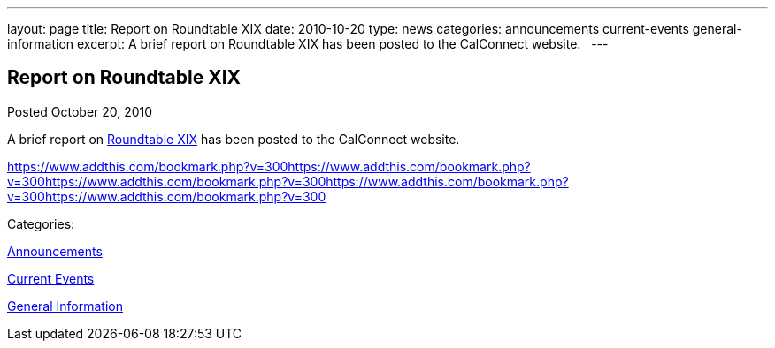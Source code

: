 ---
layout: page
title: Report on Roundtable XIX
date: 2010-10-20
type: news
categories: announcements current-events general-information
excerpt: A brief report on Roundtable XIX has been posted to the CalConnect website.  
---

== Report on Roundtable XIX

[[node-280]]
Posted October 20, 2010 

A brief report on link://roundtable19rpt.shtml[Roundtable XIX] has been posted to the CalConnect website. &nbsp;

https://www.addthis.com/bookmark.php?v=300https://www.addthis.com/bookmark.php?v=300https://www.addthis.com/bookmark.php?v=300https://www.addthis.com/bookmark.php?v=300https://www.addthis.com/bookmark.php?v=300

Categories:&nbsp;

link:/news/announcements[Announcements]

link:/news/current-events[Current Events]

link:/news/general-information[General Information]

